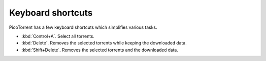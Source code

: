 Keyboard shortcuts
==================

PicoTorrent has a few keyboard shortcuts which simplifies various tasks.

- :kbd:`Control+A`. Select all torrents.
- :kbd:`Delete`. Removes the selected torrents while keeping the downloaded
  data.
- :kbd:`Shift+Delete`. Removes the selected torrents and the downloaded data.
